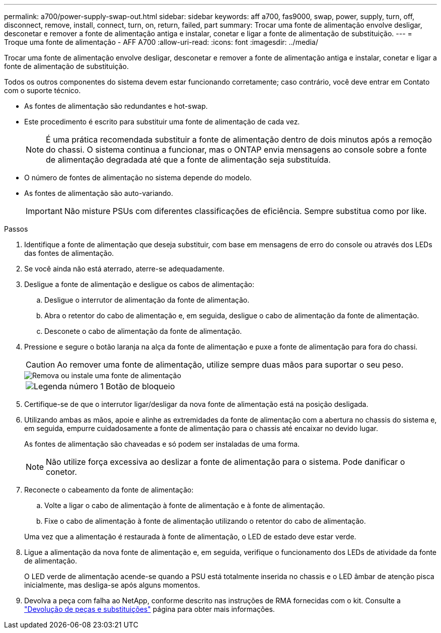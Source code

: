 ---
permalink: a700/power-supply-swap-out.html 
sidebar: sidebar 
keywords: aff a700, fas9000, swap, power, supply, turn, off, disconnect, remove, install, connect, turn, on, return, failed, part 
summary: Trocar uma fonte de alimentação envolve desligar, desconetar e remover a fonte de alimentação antiga e instalar, conetar e ligar a fonte de alimentação de substituição. 
---
= Troque uma fonte de alimentação - AFF A700
:allow-uri-read: 
:icons: font
:imagesdir: ../media/


[role="lead"]
Trocar uma fonte de alimentação envolve desligar, desconetar e remover a fonte de alimentação antiga e instalar, conetar e ligar a fonte de alimentação de substituição.

Todos os outros componentes do sistema devem estar funcionando corretamente; caso contrário, você deve entrar em Contato com o suporte técnico.

* As fontes de alimentação são redundantes e hot-swap.
* Este procedimento é escrito para substituir uma fonte de alimentação de cada vez.
+

NOTE: É uma prática recomendada substituir a fonte de alimentação dentro de dois minutos após a remoção do chassi. O sistema continua a funcionar, mas o ONTAP envia mensagens ao console sobre a fonte de alimentação degradada até que a fonte de alimentação seja substituída.

* O número de fontes de alimentação no sistema depende do modelo.
* As fontes de alimentação são auto-variando.
+

IMPORTANT: Não misture PSUs com diferentes classificações de eficiência. Sempre substitua como por like.



.Passos
. Identifique a fonte de alimentação que deseja substituir, com base em mensagens de erro do console ou através dos LEDs das fontes de alimentação.
. Se você ainda não está aterrado, aterre-se adequadamente.
. Desligue a fonte de alimentação e desligue os cabos de alimentação:
+
.. Desligue o interrutor de alimentação da fonte de alimentação.
.. Abra o retentor do cabo de alimentação e, em seguida, desligue o cabo de alimentação da fonte de alimentação.
.. Desconete o cabo de alimentação da fonte de alimentação.


. Pressione e segure o botão laranja na alça da fonte de alimentação e puxe a fonte de alimentação para fora do chassi.
+

CAUTION: Ao remover uma fonte de alimentação, utilize sempre duas mãos para suportar o seu peso.

+
image::../media/drw_9000_remove_install_psu_module.svg[Remova ou instale uma fonte de alimentação]

+
[cols="1,4"]
|===


 a| 
image:../media/icon_round_1.png["Legenda número 1"]
 a| 
Botão de bloqueio

|===
. Certifique-se de que o interrutor ligar/desligar da nova fonte de alimentação está na posição desligada.
. Utilizando ambas as mãos, apoie e alinhe as extremidades da fonte de alimentação com a abertura no chassis do sistema e, em seguida, empurre cuidadosamente a fonte de alimentação para o chassis até encaixar no devido lugar.
+
As fontes de alimentação são chaveadas e só podem ser instaladas de uma forma.

+

NOTE: Não utilize força excessiva ao deslizar a fonte de alimentação para o sistema. Pode danificar o conetor.

. Reconecte o cabeamento da fonte de alimentação:
+
.. Volte a ligar o cabo de alimentação à fonte de alimentação e à fonte de alimentação.
.. Fixe o cabo de alimentação à fonte de alimentação utilizando o retentor do cabo de alimentação.


+
Uma vez que a alimentação é restaurada à fonte de alimentação, o LED de estado deve estar verde.

. Ligue a alimentação da nova fonte de alimentação e, em seguida, verifique o funcionamento dos LEDs de atividade da fonte de alimentação.
+
O LED verde de alimentação acende-se quando a PSU está totalmente inserida no chassis e o LED âmbar de atenção pisca inicialmente, mas desliga-se após alguns momentos.

. Devolva a peça com falha ao NetApp, conforme descrito nas instruções de RMA fornecidas com o kit. Consulte a https://mysupport.netapp.com/site/info/rma["Devolução de peças e substituições"^] página para obter mais informações.

